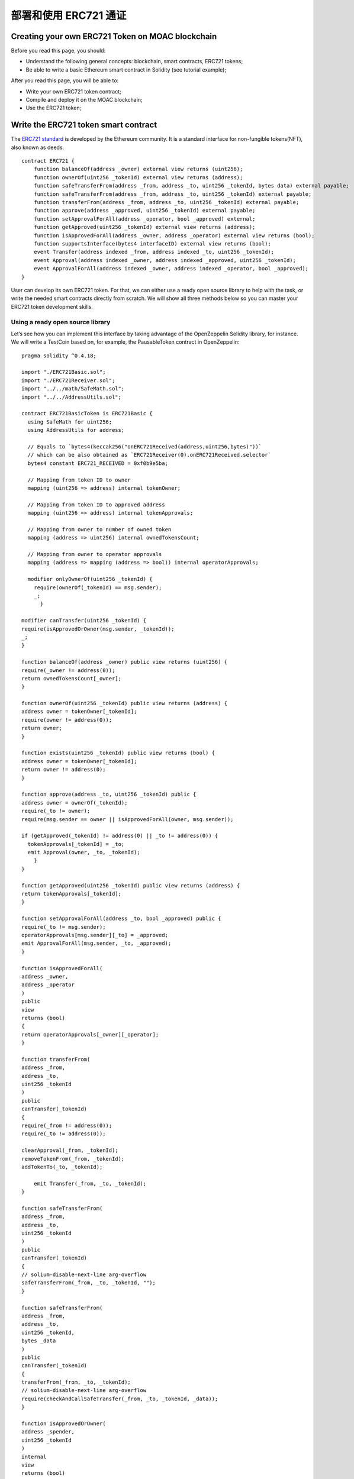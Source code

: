 部署和使用 ERC721 通证
======================


Creating your own ERC721 Token on MOAC blockchain
-------------------------------------------------

Before you read this page, you should:

-  Understand the following general concepts: blockchain, smart
   contracts, ERC721 tokens;
-  Be able to write a basic Ethereum smart contract in Solidity (see
   tutorial example);

After you read this page, you will be able to:

-  Write your own ERC721 token contract;
-  Compile and deploy it on the MOAC blockchain;
-  Use the ERC721 token;

Write the ERC721 token smart contract
-------------------------------------

The `ERC721
standard <https://github.com/ethereum/EIPs/blob/master/EIPS/eip-721.md>`__
is developed by the Ethereum community. It is a standard interface for
non-fungible tokens(NFT), also known as deeds.

::

    contract ERC721 {
        function balanceOf(address _owner) external view returns (uint256);
        function ownerOf(uint256 _tokenId) external view returns (address);
        function safeTransferFrom(address _from, address _to, uint256 _tokenId, bytes data) external payable;
        function safeTransferFrom(address _from, address _to, uint256 _tokenId) external payable;
        function transferFrom(address _from, address _to, uint256 _tokenId) external payable;
        function approve(address _approved, uint256 _tokenId) external payable;
        function setApprovalForAll(address _operator, bool _approved) external;
        function getApproved(uint256 _tokenId) external view returns (address);
        function isApprovedForAll(address _owner, address _operator) external view returns (bool);
        function supportsInterface(bytes4 interfaceID) external view returns (bool);
        event Transfer(address indexed _from, address indexed _to, uint256 _tokenId);
        event Approval(address indexed _owner, address indexed _approved, uint256 _tokenId);
        event ApprovalForAll(address indexed _owner, address indexed _operator, bool _approved);
    }

User can develop its own ERC721 token. For that, we can either use a
ready open source library to help with the task, or write the needed
smart contracts directly from scratch. We will show all three methods
below so you can master your ERC721 token development skills.

Using a ready open source library
~~~~~~~~~~~~~~~~~~~~~~~~~~~~~~~~~

Let’s see how you can implement this interface by taking advantage of
the OpenZeppelin Solidity library, for instance. We will write a
TestCoin based on, for example, the PausableToken contract in
OpenZeppelin:

::

    pragma solidity ^0.4.18;

    import "./ERC721Basic.sol";
    import "./ERC721Receiver.sol";
    import "../../math/SafeMath.sol";
    import "../../AddressUtils.sol";

    contract ERC721BasicToken is ERC721Basic {
      using SafeMath for uint256;
      using AddressUtils for address;

      // Equals to `bytes4(keccak256("onERC721Received(address,uint256,bytes)"))`
      // which can be also obtained as `ERC721Receiver(0).onERC721Received.selector`
      bytes4 constant ERC721_RECEIVED = 0xf0b9e5ba;

      // Mapping from token ID to owner
      mapping (uint256 => address) internal tokenOwner;

      // Mapping from token ID to approved address
      mapping (uint256 => address) internal tokenApprovals;

      // Mapping from owner to number of owned token
      mapping (address => uint256) internal ownedTokensCount;

      // Mapping from owner to operator approvals
      mapping (address => mapping (address => bool)) internal operatorApprovals;

      modifier onlyOwnerOf(uint256 _tokenId) {
        require(ownerOf(_tokenId) == msg.sender);
        _;
          }

    modifier canTransfer(uint256 _tokenId) {
    require(isApprovedOrOwner(msg.sender, _tokenId));
    _;
    }

    function balanceOf(address _owner) public view returns (uint256) {
    require(_owner != address(0));
    return ownedTokensCount[_owner];
    }

    function ownerOf(uint256 _tokenId) public view returns (address) {
    address owner = tokenOwner[_tokenId];
    require(owner != address(0));
    return owner;
    }

    function exists(uint256 _tokenId) public view returns (bool) {
    address owner = tokenOwner[_tokenId];
    return owner != address(0);
    }

    function approve(address _to, uint256 _tokenId) public {
    address owner = ownerOf(_tokenId);
    require(_to != owner);
    require(msg.sender == owner || isApprovedForAll(owner, msg.sender));

    if (getApproved(_tokenId) != address(0) || _to != address(0)) {
      tokenApprovals[_tokenId] = _to;
      emit Approval(owner, _to, _tokenId);
        }
    }

    function getApproved(uint256 _tokenId) public view returns (address) {
    return tokenApprovals[_tokenId];
    }

    function setApprovalForAll(address _to, bool _approved) public {
    require(_to != msg.sender);
    operatorApprovals[msg.sender][_to] = _approved;
    emit ApprovalForAll(msg.sender, _to, _approved);
    }

    function isApprovedForAll(
    address _owner,
    address _operator
    )
    public
    view
    returns (bool)
    {
    return operatorApprovals[_owner][_operator];
    }

    function transferFrom(
    address _from,
    address _to,
    uint256 _tokenId
    )
    public
    canTransfer(_tokenId)
    {
    require(_from != address(0));
    require(_to != address(0));

    clearApproval(_from, _tokenId);
    removeTokenFrom(_from, _tokenId);
    addTokenTo(_to, _tokenId);

        emit Transfer(_from, _to, _tokenId);
    }

    function safeTransferFrom(
    address _from,
    address _to,
    uint256 _tokenId
    )
    public
    canTransfer(_tokenId)
    {
    // solium-disable-next-line arg-overflow
    safeTransferFrom(_from, _to, _tokenId, "");
    }

    function safeTransferFrom(
    address _from,
    address _to,
    uint256 _tokenId,
    bytes _data
    )
    public
    canTransfer(_tokenId)
    {
    transferFrom(_from, _to, _tokenId);
    // solium-disable-next-line arg-overflow
    require(checkAndCallSafeTransfer(_from, _to, _tokenId, _data));
    }

    function isApprovedOrOwner(
    address _spender,
    uint256 _tokenId
    )
    internal
    view
    returns (bool)
    {
    address owner = ownerOf(_tokenId);
    // Disable solium check because of
    // https://github.com/duaraghav8/Solium/issues/175
    // solium-disable-next-line operator-whitespace
    return (
      _spender == owner ||
      getApproved(_tokenId) == _spender ||
      isApprovedForAll(owner, _spender)
    );
    }

    function _mint(address _to, uint256 _tokenId) internal {
    require(_to != address(0));
    addTokenTo(_to, _tokenId);
    emit Transfer(address(0), _to, _tokenId);
    }

    function _burn(address _owner, uint256 _tokenId) internal {
    clearApproval(_owner, _tokenId);
    removeTokenFrom(_owner, _tokenId);
    emit Transfer(_owner, address(0), _tokenId);
    }

    function clearApproval(address _owner, uint256 _tokenId) internal {
    require(ownerOf(_tokenId) == _owner);
    if (tokenApprovals[_tokenId] != address(0)) {
      tokenApprovals[_tokenId] = address(0);
      emit Approval(_owner, address(0), _tokenId);
    }
    }

    function addTokenTo(address _to, uint256 _tokenId) internal {
    require(tokenOwner[_tokenId] == address(0));
    tokenOwner[_tokenId] = _to;
    ownedTokensCount[_to] = ownedTokensCount[_to].add(1);
    }

    function removeTokenFrom(address _from, uint256 _tokenId) internal {
    require(ownerOf(_tokenId) == _from);
    ownedTokensCount[_from] = ownedTokensCount[_from].sub(1);
    tokenOwner[_tokenId] = address(0);
    }

    function checkAndCallSafeTransfer(
    address _from,
    address _to,
    uint256 _tokenId,
    bytes _data
    )
    internal
    returns (bool)
    {
    if (!_to.isContract()) {
      return true;
    }
    bytes4 retval = ERC721Receiver(_to).onERC721Received(
      _from, _tokenId, _data);
    return (retval == ERC721_RECEIVED);
    }
    }

To understand better all the steps that the inheritance from
PausableToken has achieved in making our TestCoin a useful
ERC721-compliant token (and why it can be helpful to start from an open
source library like OpenZeppelin), you can follow closely the code of
each of the library’s files that were imported after each inheritance
and import is fully expanded.

For that, browsing the OpenZeppelin ERC721 token github repo will be
very helpful: our TestCoin is inheriting from PausableToken, which
itself inherits from StandardToken, which inherits from BasicToken and
ERC721, and so on all the way to ERC721Basic and the SafeMath library
import.

Developing your smart contract directly
~~~~~~~~~~~~~~~~~~~~~~~~~~~~~~~~~~~~~~~

Another way of doing this is to simply write the ERC721 interface and
your contract implementing it directly from scratch. As you’ll see, this
is actually a fairly straightforward task:

::

    pragma solidity ^0.4.16;

    contract ERC721Token {
      uint256 public totalSupply;

      function balanceOf(address _owner) public constant returns (uint256 balance);
      function transfer(address _to, uint256 _value) public returns (bool success);
      function transferFrom(address _from, address _to, uint256 _value) public returns (bool success);

      function approve(address _spender, uint256 _value) public returns (bool success);

      function allowance(address _owner, address _spender) public constant returns (uint256 remaining);

      event Transfer(address indexed _from, address indexed _to, uint256 _value);
      event Approval(address indexed _owner, address indexed _spender, uint256 _value);
    }

    contract TestToken is ERC721Token {

      string  public name = "Test Coin";
      string  public symbol = "TEST";
      uint8   public decimals = 6;
      uint256 public INITIAL_SUPPLY = 100000000 * (10 ** uint256(decimals));

      mapping (address => uint256) balances;
      mapping (address => mapping (address => uint256)) allowed;

      function TestToken() {
        totalSupply = INITIAL_SUPPLY;
        balances[msg.sender] = INITIAL_SUPPLY;
      }

      function transfer(address _to, uint256 _value) public returns (bool success) {
        require(balances[msg.sender] >= _value && balances[_to] + _value > balances[_to]);
        require(_to != 0x0);
        balances[msg.sender] -= _value;
        balances[_to] += _value;
        emit Transfer(msg.sender, _to, _value);
        return true;
      }

      function transferFrom(address _from, address _to, uint256 _value) public returns (bool success) {
        require(balances[_from] >= _value && allowed[_from][msg.sender] >= _value);
        balances[_to] += _value;
        balances[_from] -= _value;
        allowed[_from][msg.sender] -= _value;
        emit Transfer(_from, _to, _value);
        return true;
      }

      function balanceOf(address _owner) public constant returns (uint256 balance) {
        return balances[_owner];
      }

      function approve(address _spender, uint256 _value) public returns (bool success) {
        allowed[msg.sender][_spender] = _value;
        emit Approval(msg.sender, _spender, _value);
        return true;
      }

      function allowance(address _owner, address _spender) public constant returns (uint256 remaining) {
        return allowed[_owner][_spender];
      }
    }

You can get this file directly from OpenZeppelin’s GitHub repo or copy
paste the code above and edit it as needed. Make sure to save your
contract to a local file on your computer (e.g. ERC721BasicToken.sol).
However, the code is only for demonstration only.

Compile and deploy ERC721 token smart contract
----------------------------------------------

As a next step, you’ll need to generate the bytecode and ABI for your
new smart contract. You can think of the bytecode as basically your
contract’s compiled code. The ABI (Application Binary Interface) is a
JavaScript Object that defines how to interact with your smart contract.

We will show three ways of achieving this as well - using `MOAC
wallet <http://wallet.moac.io/>`__, `Remix web IDE for Solidity
development <http://remix.ethereum.org/>`__, or compiling using the solc
compiler on your machine (i.e. the command line).

Using MOAC wallet
~~~~~~~~~~~~~~~~~

MOAC wallet is an online free, client-side interface for using MOAC
wallets, make transactions and deploy contract. It was developed based
on open-source software. To use the service, you need to run a local
MOAC node with addition command line arguments:

::

    --rpccorsdomain "http://wallet.moac.io"

 This will allow the access of MOAC node using MOAC wallet.

Otherwise you will see the following error message:

.. figure:: image/ERC20_moacwallet01.png
   :alt: ERC20\_moacwallet01.png

   ERC20\_moacwallet01.png

Example command to start a MOAC node connecting with mainnet:

``moac --rpccorsdomain "http://wallet.moac.io" --rpc --rpcport "8545" --rpcapi "chain3,mc,net,db"``

A successful interface connecting to mainnet looks like this:

.. figure:: image/ERC20_moacwallet02.png
   :alt: ERC20\_moacwallet02.png

   ERC20\_moacwallet02.png

To compile the contract, click the “CONTRACTS” icon:

.. figure:: image/ERC20_moacwallet03.png
   :alt: ERC20\_moacwallet03.png

   ERC20\_moacwallet03.png

Then enter the contract deploy page:

.. figure:: image/ERC20_moacwallet04.png
   :alt: ERC20\_moacwallet04.png

   ERC20\_moacwallet04.png

Copy the source code and paste in the “SOLIDITY CONTRACT SOURCE CODE”
section. After copying the source code, the compiling process will
automatically started. If no errors are not found, the right side should
show a “SELECT CONTRACT TO DEPLOY” menu. |ERC20\_moacwallet05.png|
Select the contract name “TokenERC721”: |ERC20\_moacwallet06.png| Input
the parameters values from the menu: \ |ERC20\_moacwallet07.png| You
need to have enough balance to deploy the contract. You can choose the
amount of fee to use when deploying the contract. Click the DEPLOY
button: |ERC20\_moacwallet08.png|

This is the contract ready to send from Account 1. The Provide gas is
estimated by the compiler and we suggest you use it or put a larger
number. If gas is not enough, the contract cannot be created. To
continue, be sure to unlock the account to create the contract. You can
use a console attached to the MOAC to do this:

.. figure:: image/ERC20_moacwallet09.png
   :alt: ERC20\_moacwallet09.png

   ERC20\_moacwallet09.png

After deploying, the interface is returned to the main menu and you can
see the following transaction is creating.

|ERC20\_moacwallet10.png| After 12 confirmations, you can start using
the contract by click the admin page link. |ERC20\_moacwallet11.png|

MOAC wallet is good for beginners that only need basic contract
development needs. It cannot debug contracts. To advanced developers,
you can use Remix to work with contracts.

Remix
~~~~~

Remix is an online tool developed by Ethereum community to work with
smart contracts. MOAC also supports the deploy of smart contract through
Remix.

Open Remix on your browser, create a new file called ‘TestToken.sol’ and
copy paste the code of your smart contract. Make sure you are including
all the other Solidity files that your code is referencing with imports,
especially if you are using the open source library approach.

Select ‘TestToken’ in the Compile window then click “Start to Compile”
and the Details button next to TestToken. Upon scrolling in the popup
details window for TestToken, you should be able to see similar sections
to this Remix screenshot for the bytecode and ABI of your smart
contract:

If the contract is compiled successfully, remix will show the interface
like this:

|ERC20\_moacwallet12.png| To deploy the contract, you need to connect
REMIX to a local or remote MOAC node. In addition to other arguments, be
sure to enable the access of REMIX to the MOAC node with

::

    moac --rpccorsdomain "http://remix.ethereum.org" --rpc --rpcport "8545" --rpcapi "chain3,mc,net,db"

Click the Run Tab and you should see the following menu:
|ERC20\_moacwallet13.png|

Choose the Environment menu: JavaScript VM is a simulated environment of
Remix, it can be use to debugging the contract without actually
deploying the contract to a real network. Injected Web3 is the default
web3 connecting to Ethereum network. To deploy MOAC contract, you need
to choose Web3 Provider.

.. figure:: image/ERC20_moacwallet14.png
   :alt: ERC20\_moacwallet14.png

   ERC20\_moacwallet14.png

After choose “Web3 Provider”, you can see a message like this:

Click “OK”,

.. figure:: image/ERC20_moacwallet15.png
   :alt: ERC20\_moacwallet15.png

   ERC20\_moacwallet15.png

You need to make sure the port is the same as the local running node.

.. figure:: image/ERC20_moacwallet16.png
   :alt: ERC20\_moacwallet12.png

   ERC20\_moacwallet12.png

You may see the error message like this:

|ERC20\_moacwallet17.png| If you see this error message, check the local
node that include both

::

    --rpccorsdomain "http://remix.ethereum.org" 

and

::

    --rpcport "8545"

If the connection is established, you should see your accounts from the
Account List.

.. figure:: image/ERC20_moacwallet18.png
   :alt: ERC20\_moacwallet18.png

   ERC20\_moacwallet18.png

Before you deploy the contract, you need to unlock the account that send
the contract. You can do the unlock with the MOAC console:

.. figure:: image/ERC20_moacwallet09.png
   :alt: ERC20\_moacwallet09.png

   ERC20\_moacwallet09.png

After successfully deployed the contract, you should see the contract
address and other information showed in the menu:

.. figure:: image/ERC20_moacwallet19.png
   :alt: ERC20\_moacwallet19.png

   ERC20\_moacwallet19.png

Remix is good for developing and debugging smart contracts. It is not
very convenient to deploy multiple contracts. If your requires to deploy
multiple contracts, you can use the Node.Js packages.

Using the Node.Js packages
~~~~~~~~~~~~~~~~~~~~~~~~~~

You need to install solc package to compile the smart contract, and
chain3 package to deploy the contract.

To use the latest stable version of the Solidity compiler via Node.js
you can install it via npm:

.. code:: bash

    npm install solc

::

    var solc = require('solc')
    var input = 'contract x { function g() {} }'
    // Setting 1 as second paramateractivates the optimiser
    var output = solc.compile(input, 1)
    for (var contractName in output.contracts) {
            // code and ABI that are needed by web3
            console.log(contractName + ': ' + output.contracts[contractName].bytecode)
            console.log(contractName + '; ' + JSON.parse(output.contracts[contractName].interface))
    }

To deploy the contracts, you need to install the Chain3 package:

.. code:: bash

    npm install chain3

There is an example file in the package: example/contract\_deploy.js

After successfully deploy, you should see the contract is displayed 
Succeed!: 
0x95d703ea48477f48335ae9c477ce6d986bc68453dfe3d6582714045456b93405

Using solc compiler to generate the ABI and bytecode Another way of
generating these two files is to compile your smart contract using the
solc compiler on your machine. If you haven’t used solc yet, you can
follow the
